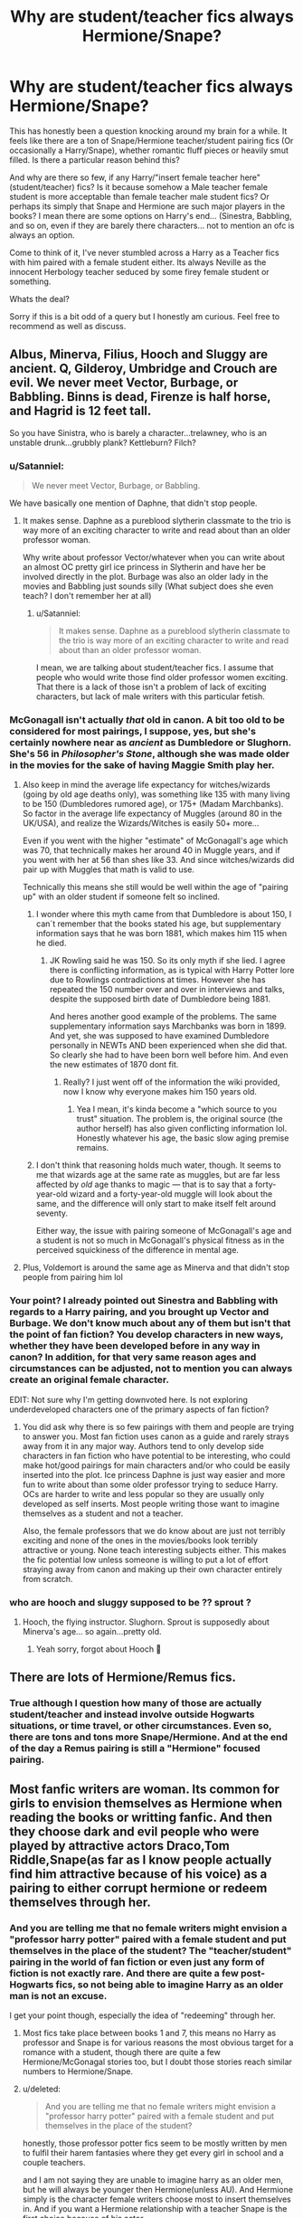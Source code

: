 #+TITLE: Why are student/teacher fics always Hermione/Snape?

* Why are student/teacher fics always Hermione/Snape?
:PROPERTIES:
:Author: Noexit007
:Score: 8
:DateUnix: 1511158345.0
:DateShort: 2017-Nov-20
:FlairText: Discussion/Request
:END:
This has honestly been a question knocking around my brain for a while. It feels like there are a ton of Snape/Hermione teacher/student pairing fics (Or occasionally a Harry/Snape), whether romantic fluff pieces or heavily smut filled. Is there a particular reason behind this?

And why are there so few, if any Harry/"insert female teacher here" (student/teacher) fics? Is it because somehow a Male teacher female student is more acceptable than female teacher male student fics? Or perhaps its simply that Snape and Hermione are such major players in the books? I mean there are some options on Harry's end... (Sinestra, Babbling, and so on, even if they are barely there characters... not to mention an ofc is always an option.

Come to think of it, I've never stumbled across a Harry as a Teacher fics with him paired with a female student either. Its always Neville as the innocent Herbology teacher seduced by some firey female student or something.

Whats the deal?

Sorry if this is a bit odd of a query but I honestly am curious. Feel free to recommend as well as discuss.


** Albus, Minerva, Filius, Hooch and Sluggy are ancient. Q, Gilderoy, Umbridge and Crouch are evil. We never meet Vector, Burbage, or Babbling. Binns is dead, Firenze is half horse, and Hagrid is 12 feet tall.

So you have Sinistra, who is barely a character...trelawney, who is an unstable drunk...grubbly plank? Kettleburn? Filch?
:PROPERTIES:
:Author: Buffalobuffal0
:Score: 24
:DateUnix: 1511160801.0
:DateShort: 2017-Nov-20
:END:

*** u/Satanniel:
#+begin_quote
  We never meet Vector, Burbage, or Babbling.
#+end_quote

We have basically one mention of Daphne, that didn't stop people.
:PROPERTIES:
:Author: Satanniel
:Score: 30
:DateUnix: 1511170743.0
:DateShort: 2017-Nov-20
:END:

**** It makes sense. Daphne as a pureblood slytherin classmate to the trio is way more of an exciting character to write and read about than an older professor woman.

Why write about professor Vector/whatever when you can write about an almost OC pretty girl ice princess in Slytherin and have her be involved directly in the plot. Burbage was also an older lady in the movies and Babbling just sounds silly (What subject does she even teach? I don't remember her at all)
:PROPERTIES:
:Author: dehue
:Score: 1
:DateUnix: 1511233221.0
:DateShort: 2017-Nov-21
:END:

***** u/Satanniel:
#+begin_quote
  It makes sense. Daphne as a pureblood slytherin classmate to the trio is way more of an exciting character to write and read about than an older professor woman.
#+end_quote

I mean, we are talking about student/teacher fics. I assume that people who would write those find older professor women exciting. That there is a lack of those isn't a problem of lack of exciting characters, but lack of male writers with this particular fetish.
:PROPERTIES:
:Author: Satanniel
:Score: 2
:DateUnix: 1511301482.0
:DateShort: 2017-Nov-22
:END:


*** McGonagall isn't actually /that/ old in canon. A bit too old to be considered for most pairings, I suppose, yes, but she's certainly nowhere near as /ancient/ as Dumbledore or Slughorn. She's 56 in /Philosopher's Stone/, although she was made older in the movies for the sake of having Maggie Smith play her.
:PROPERTIES:
:Author: Achille-Talon
:Score: 8
:DateUnix: 1511200856.0
:DateShort: 2017-Nov-20
:END:

**** Also keep in mind the average life expectancy for witches/wizards (going by old age deaths only), was something like 135 with many living to be 150 (Dumbledores rumored age), or 175+ (Madam Marchbanks). So factor in the average life expectancy of Muggles (around 80 in the UK/USA), and realize the Wizards/Witches is easily 50+ more...

Even if you went with the higher "estimate" of McGonagall's age which was 70, that technically makes her around 40 in Muggle years, and if you went with her at 56 than shes like 33. And since witches/wizards did pair up with Muggles that math is valid to use.

Technically this means she still would be well within the age of "pairing up" with an older student if someone felt so inclined.
:PROPERTIES:
:Author: Noexit007
:Score: 5
:DateUnix: 1511203074.0
:DateShort: 2017-Nov-20
:END:

***** I wonder where this myth came from that Dumbledore is about 150, I can´t remember that the books stated his age, but supplementary information says that he was born 1881, which makes him 115 when he died.
:PROPERTIES:
:Author: pornomancer90
:Score: 3
:DateUnix: 1511203560.0
:DateShort: 2017-Nov-20
:END:

****** JK Rowling said he was 150. So its only myth if she lied. I agree there is conflicting information, as is typical with Harry Potter lore due to Rowlings contradictions at times. However she has repeated the 150 number over and over in interviews and talks, despite the supposed birth date of Dumbledore being 1881.

And heres another good example of the problems. The same supplementary information says Marchbanks was born in 1899. And yet, she was supposed to have examined Dumbledore personally in NEWTs AND been experienced when she did that. So clearly she had to have been born well before him. And even the new estimates of 1870 dont fit.
:PROPERTIES:
:Author: Noexit007
:Score: 5
:DateUnix: 1511204334.0
:DateShort: 2017-Nov-20
:END:

******* Really? I just went off of the information the wiki provided, now I know why everyone makes him 150 years old.
:PROPERTIES:
:Author: pornomancer90
:Score: 2
:DateUnix: 1511205791.0
:DateShort: 2017-Nov-20
:END:

******** Yea I mean, it's kinda become a "which source to you trust" situation. The problem is, the original source (the author herself) has also given conflicting information lol. Honestly whatever his age, the basic slow aging premise remains.
:PROPERTIES:
:Author: Noexit007
:Score: 3
:DateUnix: 1511207012.0
:DateShort: 2017-Nov-20
:END:


***** I don't think that reasoning holds much water, though. It seems to me that wizards age at the same rate as muggles, but are far less affected by /old/ age thanks to magic --- that is to say that a forty-year-old wizard and a forty-year-old muggle will look about the same, and the difference will only start to make itself felt around seventy.

Either way, the issue with pairing someone of McGonagall's age and a student is not so much in McGonagall's physical fitness as in the perceived squickiness of the difference in mental age.
:PROPERTIES:
:Author: Achille-Talon
:Score: 1
:DateUnix: 1511204021.0
:DateShort: 2017-Nov-20
:END:


**** Plus, Voldemort is around the same age as Minerva and that didn't stop people from pairing him lol
:PROPERTIES:
:Author: epsi10n
:Score: 1
:DateUnix: 1511305178.0
:DateShort: 2017-Nov-22
:END:


*** Your point? I already pointed out Sinestra and Babbling with regards to a Harry pairing, and you brought up Vector and Burbage. We don't know much about any of them but isn't that the point of fan fiction? You develop characters in new ways, whether they have been developed before in any way in canon? In addition, for that very same reason ages and circumstances can be adjusted, not to mention you can always create an original female character.

EDIT: Not sure why I'm getting downvoted here. Is not exploring underdeveloped characters one of the primary aspects of fan fiction?
:PROPERTIES:
:Author: Noexit007
:Score: 3
:DateUnix: 1511161965.0
:DateShort: 2017-Nov-20
:END:

**** You did ask why there is so few pairings with them and people are trying to answer you. Most fan fiction uses canon as a guide and rarely strays away from it in any major way. Authors tend to only develop side characters in fan fiction who have potential to be interesting, who could make hot/good pairings for main characters and/or who could be easily inserted into the plot. Ice princess Daphne is just way easier and more fun to write about than some older professor trying to seduce Harry. OCs are harder to write and less popular so they are usually only developed as self inserts. Most people writing those want to imagine themselves as a student and not a teacher.

Also, the female professors that we do know about are just not terribly exciting and none of the ones in the movies/books look terribly attractive or young. None teach interesting subjects either. This makes the fic potential low unless someone is willing to put a lot of effort straying away from canon and making up their own character entirely from scratch.
:PROPERTIES:
:Author: dehue
:Score: 4
:DateUnix: 1511234587.0
:DateShort: 2017-Nov-21
:END:


*** who are hooch and sluggy supposed to be ?? sprout ?
:PROPERTIES:
:Author: natus92
:Score: 1
:DateUnix: 1511261830.0
:DateShort: 2017-Nov-21
:END:

**** Hooch, the flying instructor. Slughorn. Sprout is supposedly about Minerva's age... so again...pretty old.
:PROPERTIES:
:Author: Buffalobuffal0
:Score: 2
:DateUnix: 1511268882.0
:DateShort: 2017-Nov-21
:END:

***** Yeah sorry, forgot about Hooch 🙈
:PROPERTIES:
:Author: natus92
:Score: 1
:DateUnix: 1511317408.0
:DateShort: 2017-Nov-22
:END:


** There are lots of Hermione/Remus fics.
:PROPERTIES:
:Author: InquisitorCOC
:Score: 10
:DateUnix: 1511161207.0
:DateShort: 2017-Nov-20
:END:

*** True although I question how many of those are actually student/teacher and instead involve outside Hogwarts situations, or time travel, or other circumstances. Even so, there are tons and tons more Snape/Hermione. And at the end of the day a Remus pairing is still a "Hermione" focused pairing.
:PROPERTIES:
:Author: Noexit007
:Score: 4
:DateUnix: 1511162251.0
:DateShort: 2017-Nov-20
:END:


** Most fanfic writers are woman. Its common for girls to envision themselves as Hermione when reading the books or writting fanfic. And then they choose dark and evil people who were played by attractive actors Draco,Tom Riddle,Snape(as far as I know people actually find him attractive because of his voice) as a pairing to either corrupt hermione or redeem themselves through her.
:PROPERTIES:
:Score: 12
:DateUnix: 1511159071.0
:DateShort: 2017-Nov-20
:END:

*** And you are telling me that no female writers might envision a "professor harry potter" paired with a female student and put themselves in the place of the student? The "teacher/student" pairing in the world of fan fiction or even just any form of fiction is not exactly rare. And there are quite a few post-Hogwarts fics, so not being able to imagine Harry as an older man is not an excuse.

I get your point though, especially the idea of "redeeming" through her.
:PROPERTIES:
:Author: Noexit007
:Score: 5
:DateUnix: 1511162150.0
:DateShort: 2017-Nov-20
:END:

**** Most fics take place between books 1 and 7, this means no Harry as professor and Snape is for various reasons the most obvious target for a romance with a student, though there are quite a few Hermione/McGonagal stories too, but I doubt those stories reach similar numbers to Hermione/Snape.
:PROPERTIES:
:Author: pornomancer90
:Score: 7
:DateUnix: 1511204355.0
:DateShort: 2017-Nov-20
:END:


**** u/deleted:
#+begin_quote
  And you are telling me that no female writers might envision a "professor harry potter" paired with a female student and put themselves in the place of the student?
#+end_quote

honestly, those professor potter fics seem to be mostly written by men to fulfil their harem fantasies where they get every girl in school and a couple teachers.

and I am not saying they are unable to imagine harry as an older men, but he will always be younger then Hermione(unless AU). And Hermione simply is the character female writers choose most to insert themselves in. And if you want a Hermione relationship with a teacher Snape is the first choice because of his actor.
:PROPERTIES:
:Score: 9
:DateUnix: 1511163535.0
:DateShort: 2017-Nov-20
:END:

***** If you are going to make outlandish claims like that you are going to need to support them with evidence.

Preferably completed evidence, and the more the better. Please :)
:PROPERTIES:
:Author: Socio_Pathic
:Score: 8
:DateUnix: 1511180459.0
:DateShort: 2017-Nov-20
:END:


***** u/Noexit007:
#+begin_quote
  honestly, those professor potter fics seem to be mostly written by men to fulfil their harem fantasies where they get every girl in school and a couple teachers.
#+end_quote

That is quite the generalization and "jump to conclusion" there...
:PROPERTIES:
:Author: Noexit007
:Score: 3
:DateUnix: 1511203288.0
:DateShort: 2017-Nov-20
:END:

****** every fic I have seen that has harry as a professor have sex with a student had at least 4 pairings for harry listed( I didnt read the fics but I saw some on Ao3 and another site I forgot the name of) And its not really a generalization to say that harems are mostly written as male wish fulfillment (and I dont mean only in fanfiction)
:PROPERTIES:
:Score: 5
:DateUnix: 1511206526.0
:DateShort: 2017-Nov-20
:END:


** I think part of it is that Alan Rickman was so attractive he made people think Snape was more attractive/approachable(?) than he was in the books. Also Hermione is almost a year older than her classmates so between that and the (fanon?) idea that she added a year (or more!) to her age because of the time turner, it's slightly less icky than say Snape and Hannah Abbot.
:PROPERTIES:
:Author: Buffy11bnl
:Score: 4
:DateUnix: 1511185527.0
:DateShort: 2017-Nov-20
:END:

*** u/Achille-Talon:
#+begin_quote
  the (fanon?) idea
#+end_quote

IIRC, someone did the maths and concluded that if she was as reasonable as McGonagall told her to be, she can't have added more than a few months to her lifetime, which were largely compensated by the time she was Petrified in Second Year (and presumably not aging).
:PROPERTIES:
:Author: Achille-Talon
:Score: 2
:DateUnix: 1511200975.0
:DateShort: 2017-Nov-20
:END:

**** its not even a few months. Hermione only used the time turner for her extra classes, thats like having additional 10 hours a week. If they are in Hogwarts for 40 weeks a year thats only a little over two weeks she would have aged.
:PROPERTIES:
:Score: 2
:DateUnix: 1511206769.0
:DateShort: 2017-Nov-20
:END:

***** That's only coutning class hours as such. I think it's very plausible she also used the Time-Turner for a little more time to do the increased amounts of homeworks, /and/ to give herself a few extra hours of sleep a night to compensate for her over-24-hours days. I believe that's enough to bring the counter over a month, even if, at the end of the day, she may still have been Petrified longer.
:PROPERTIES:
:Author: Achille-Talon
:Score: 3
:DateUnix: 1511207395.0
:DateShort: 2017-Nov-20
:END:

****** I considered homework with the 10 hours considering that she was only taking two more classes than allowed, but wasn't a plot point that she overworked herself and was stressed all the time.I think that implied that she really only used it for classes and attempted to cope with the normal amount of time for sleep.
:PROPERTIES:
:Score: 5
:DateUnix: 1511207896.0
:DateShort: 2017-Nov-20
:END:

******* I assumed that since she knew one turn was 24 hours that she would sometimes redo entire days or half-days considering each class probably assigned about two hours of homework multiple times a week (god knows my classes in high school did). That was probably her limit, and even with her presumably not wanting to do too much time traveling I would guess that she was at least a few months older. I don't remember her birthday but depending on the math I suppose I could see how that would work?
:PROPERTIES:
:Score: 1
:DateUnix: 1511302491.0
:DateShort: 2017-Nov-22
:END:

******** One turn was one hour. She probably just used it at end of a class to travel two hours into the past and take the class that was taking place at the same time and maybe did the same after she was done with homework in one of the classes. That would be around 10 hours a week. More than that would be merely for convenience and I cant see hermione use it for that outside of emergencies. And its doubtful that they got more than 30-60 minutes of homework( they often only had to write small essays)
:PROPERTIES:
:Score: 1
:DateUnix: 1511308921.0
:DateShort: 2017-Nov-22
:END:

********* Oh that makes sense! But I totally disagree about Hermione's usage; I would bet my left big toe that she abused that power to study more.
:PROPERTIES:
:Score: 1
:DateUnix: 1511309762.0
:DateShort: 2017-Nov-22
:END:

********** Hermione had to swear to McGonagall that she wouldn't use it for anything except for her lessons. She isn't the kind of person to betray her trust, if it isn't really important
:PROPERTIES:
:Score: 1
:DateUnix: 1511348756.0
:DateShort: 2017-Nov-22
:END:


** I suppose the idea of an older woman/younger man still makes people uncomfortable for some reason. And as was already pointed out, most writers are women, so they generally want to imagine themselves as a "weaker(young, inexperienced) party".

If you're feeling up to it, there is a Snape/OC student fic out there. She is of age. Surprisingly good:) Linkffn(merciless affection by Verity brown)
:PROPERTIES:
:Author: heavy__rain
:Score: 1
:DateUnix: 1511207274.0
:DateShort: 2017-Nov-20
:END:

*** [[http://www.fanfiction.net/s/2297701/1/][*/A Merciless Affection/*]] by [[https://www.fanfiction.net/u/726689/Verity-Brown][/Verity Brown/]]

#+begin_quote
  Canonshafted by HBP & DH, but still very IC. When a N.E.W.T. Potions field trip goes badly wrong, a chain of events is set in motion that may cost Snape more than his life, and a student more than her heart. Angst/dark romance. SS/OC of-age student.
#+end_quote

^{/Site/: [[http://www.fanfiction.net/][fanfiction.net]] *|* /Category/: Harry Potter *|* /Rated/: Fiction M *|* /Chapters/: 64 *|* /Words/: 308,472 *|* /Reviews/: 709 *|* /Favs/: 364 *|* /Follows/: 176 *|* /Updated/: 11/27/2014 *|* /Published/: 3/8/2005 *|* /Status/: Complete *|* /id/: 2297701 *|* /Language/: English *|* /Genre/: Romance/Angst *|* /Characters/: Severus S., OC *|* /Download/: [[http://www.ff2ebook.com/old/ffn-bot/index.php?id=2297701&source=ff&filetype=epub][EPUB]] or [[http://www.ff2ebook.com/old/ffn-bot/index.php?id=2297701&source=ff&filetype=mobi][MOBI]]}

--------------

*FanfictionBot*^{1.4.0} *|* [[[https://github.com/tusing/reddit-ffn-bot/wiki/Usage][Usage]]] | [[[https://github.com/tusing/reddit-ffn-bot/wiki/Changelog][Changelog]]] | [[[https://github.com/tusing/reddit-ffn-bot/issues/][Issues]]] | [[[https://github.com/tusing/reddit-ffn-bot/][GitHub]]] | [[[https://www.reddit.com/message/compose?to=tusing][Contact]]]

^{/New in this version: Slim recommendations using/ ffnbot!slim! /Thread recommendations using/ linksub(thread_id)!}
:PROPERTIES:
:Author: FanfictionBot
:Score: 1
:DateUnix: 1511207291.0
:DateShort: 2017-Nov-20
:END:

